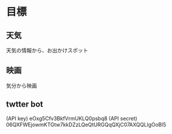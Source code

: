 * 目標
** 天気
天気の情報から、お出かけスポット
** 映画
気分から映画
** twtter bot
(API key) eOxg5Cfv3BkfVrmUKLQ0psbq8
(API secret)  06QXFWEjowmKTGtw7kkDZzLQeQtURGQqQXjC07AXQQLIgOoBl5



